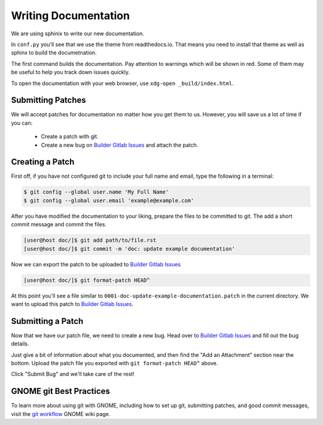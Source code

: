 .. _`Builder Gitlab Issues`: https://gitlab.gnome.org/GNOME/gnome-builder/issues/new
.. _`Builder Bugzilla`: https://bugzilla.gnome.org/enter_bug.cgi?product=gnome-builder&component=docs
.. _`git workflow`: https://wiki.gnome.org/Newcomers/SubmitPatch


#####################
Writing Documentation
#####################

We are using sphinix to write our new documentation.

In ``conf.py`` you'll see that we use the theme from readthedocs.io.  That
means you need to install that theme as well as sphinx to build the
documetnation.

.. code-block:: bash
   :caption: Install dependencies for building documentation (Fedora 25)
   :name: install-sphinx-deps-fedora

   sudo dnf install python3-sphinx python3-sphinx_rtd_theme


.. code-block:: bash
   :caption: Now build the documentation with sphinx
   :name: sphinx-build

   [user@host gnome-builder/]$ cd doc
   [user@host doc/]$ sphinx-build . _build
   [user@host doc/]$ xdg-open _build/index.html

The first command builds the documentation.
Pay attention to warnings which will be shown in red.
Some of them may be useful to help you track down issues quickly.

To open the documentation with your web browser, use ``xdg-open _build/index.html``.

Submitting Patches
==================

We will accept patches for documentation no matter how you get them to us.
However, you will save us a lot of time if you can:

 * Create a patch with git.
 * Create a new bug on `Builder Gitlab Issues`_ and attach the patch.

Creating a Patch
================

First off, if you have not configured git to include your full name and email, type the following in a terminal:

.. code-block:: bash

   $ git config --global user.name 'My Full Name'
   $ git config --global user.email 'example@example.com'

After you have modified the documentation to your liking, prepare the files to be committed to git.
The add a short commit message and commit the files.

.. code-block:: bash

   [user@host doc/]$ git add path/to/file.rst
   [user@host doc/]$ git commit -m 'doc: update example documentation'

Now we can export the patch to be uploaded to `Builder Gitlab Issues`_

.. code-block:: bash

   [user@host doc/]$ git format-patch HEAD^

At this point you'll see a file similar to ``0001-doc-update-example-documentation.patch`` in the current directory.
We want to upload this patch to `Builder Gitlab Issues`_.

Submitting a Patch
==================

Now that we have our patch file, we need to create a new bug.
Head over to `Builder Gitlab Issues`_ and fill out the bug details.

Just give a bit of information about what you documented, and then find the "Add an Attachment" section near the bottom.
Upload the patch file you exported with ``git format-patch HEAD^`` above.

Click "Submit Bug" and we'll take care of the rest!

GNOME git Best Practices
========================

To learn more about using git with GNOME, including how to set up git, submitting patches,
and good commit messages, visit the `git workflow`_ GNOME wiki page.
